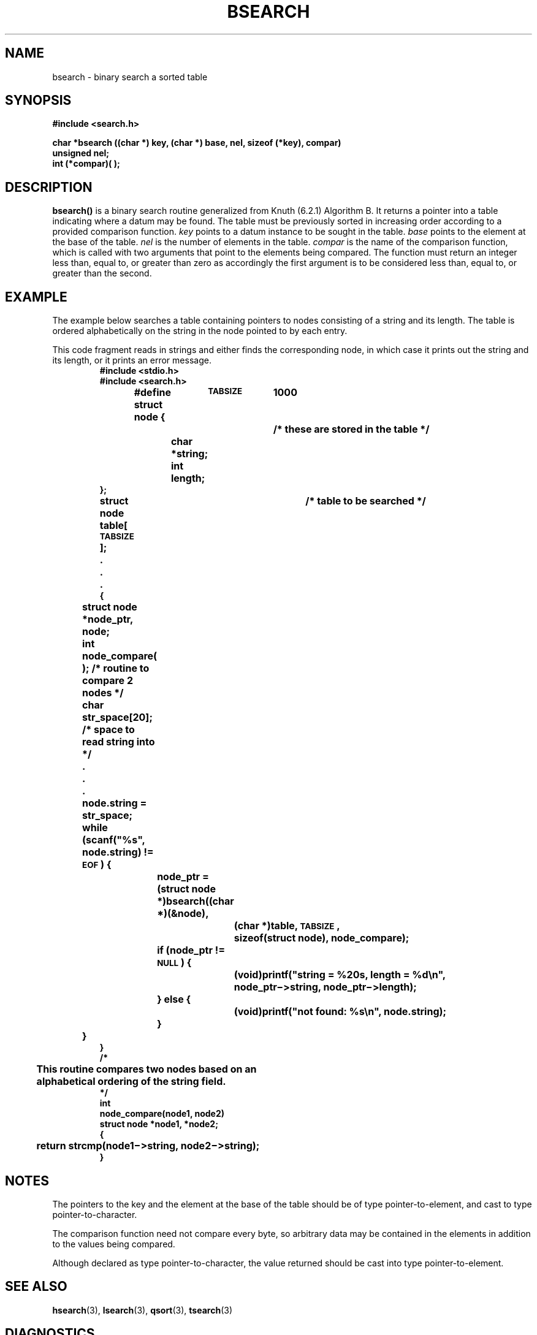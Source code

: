 .\" @(#)bsearch.3 1.1 92/07/30 SMI; from S5
.TH BSEARCH 3 "6 October 1987"
.SH NAME
bsearch \- binary search a sorted table
.SH SYNOPSIS
.nf
.B #include <search.h>
.LP
.B "char *bsearch ((char *) key, (char *) base, nel, sizeof (*key), compar)"
.B unsigned nel;
.B int (*compar)( );
.fi
.SH DESCRIPTION
.IX "bsearch()" "" "\fLbsearch()\fR \(em binary search of a sorted table"
.IX "binary search of sorted table \(em \fLbsearch()\fR"
.IX "search functions" "bsearch()" "" "\fLbsearch()\fR binary search"
.LP
.B bsearch(\|)
is a binary search routine generalized from Knuth (6.2.1) Algorithm B.
It returns a pointer into a table indicating where a datum may be found.
The table must be previously sorted in increasing order
according to a provided comparison function.
.I key
points to a datum instance to be sought in the table.
.I base
points to the element at the base of the table.
.I nel
is the number of elements in the table.
.I compar
is the name of the comparison function,
which is called with two arguments that point to the elements being compared.
The function must return an integer less than, equal to, or greater than zero
as accordingly the first argument is to be considered
less than, equal to, or greater than the second.
.SH EXAMPLE
The example below searches a table containing pointers
to nodes consisting of a string and its length.
The table is ordered alphabetically on the string in the
node pointed to by each entry.
.LP
This code fragment reads in strings and either finds the
corresponding node, in which case it prints out the string and its length,
or it prints an error message.
.br
.ne 43
.RS
.nf
.ft B
#include <stdio.h>
#include <search.h>
#define	\s-1TABSIZE\s+1	1000
struct node {			/* these are stored in the table */
	char *string;
	int length;
};
struct node table[\s-1TABSIZE\s+1];	/* table to be searched */
	.
	.
	.
{
	struct node *node_ptr, node;
	int node_compare( );  /* routine to compare 2 nodes */
	char str_space[20];   /* space to read string into */
	.
	.
	.
	node.string = str_space;
	while (scanf("%s", node.string) != \s-1EOF\s0) {
		node_ptr = (struct node *)bsearch((char *)(&node),
			   (char *)table, \s-1TABSIZE\s0,
			   sizeof(struct node), node_compare);
		if (node_ptr != \s-1NULL\s0) {
			 (void)printf("string = %20s, length = %d\en",
				node_ptr\(mi>string, node_ptr\(mi>length);
		} else {
			 (void)printf("not found: %s\en", node.string);
		}
	}
}
/*
	This routine compares two nodes based on an
	alphabetical ordering of the string field.
*/
int
node_compare(node1, node2)
struct node *node1, *node2;
{
	return strcmp(node1\(mi>string, node2\(mi>string);
}
.ft R
.fi
.RE
.SH NOTES
.LP
The pointers to the key and the element at the base of
the table should be of type pointer-to-element,
and cast to type pointer-to-character.
.LP
The comparison function need not compare every byte,
so arbitrary data may be contained in the elements in addition to the values
being compared.
.LP
Although declared as type pointer-to-character,
the value returned should be cast into type pointer-to-element.
.SH SEE ALSO
.BR hsearch (3),
.BR lsearch (3),
.BR qsort (3),
.BR tsearch (3)
.SH DIAGNOSTICS
A
.SM NULL
pointer is returned if the key cannot be found in the table.
